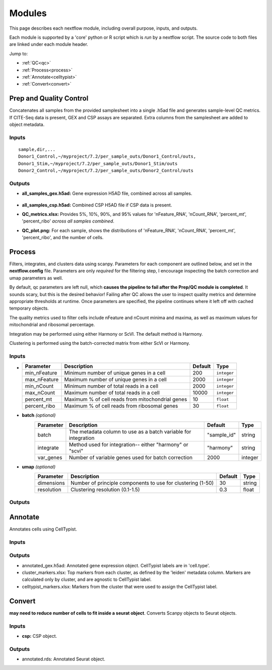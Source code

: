 Modules
===========

This page describes each nextflow module, including overall purpose, inputs, and outputs. 

Each module is supported by a 'core' python or R script which is *run* by a nextflow script. The source code to both files are linked under each module header.

.. raw:: html

   <p>Inputs highlighted in <span style="background-color: #FFCC00; color: black; font-weight:bold; padding: 2px 6px; border-radius: 4px;">yellow</span><span style="display:inline;"> are required-- others are optional.</span></p>


.. raw:: html

   Outputs highlighted in <span style="background-color: green; color: white; font-weight:bold; padding: 2px 6px; border-radius: 4px;">green</span><span style="display:inline;"> are used in subsequent modules, or can be supplied by the user if the current module was bypassed.


Jump to:

- :ref:`QC<qc>` 
- :ref:`Process<process>`
- :ref:`Annotate<celltypist>`
- :ref:`Convert<convert>`



.. _qc:

Prep and Quality Control
--------------

.. note:
   Potentially separate the prep/combination stage and the QC metric generation stage as different processes, same workflow.


Concatenates all samples from the provided samplesheet into a single .h5ad file and generates sample-level QC metrics. If CITE-Seq data is present, GEX and CSP assays are separated. Extra columns from the samplesheet are added to object metadata.



.. raw:: html

   <span style="background-color: pink; color: black; font-weight:bold; padding: 2px 6px; border-radius: 4px;">Scripts</span> <a href="https://github.com/EliLillyCo/nf-ellis-scrnaseq/blob/main/modules/qc_scanpy.nf"> qc_scanpy.nf, </a> <a href="https://github.com/EliLillyCo/nf-ellis-scrnaseq/blob/main/bin/qc_scanpy.py">qc_scanpy.py</a>




Inputs
^^^^^^^^^^^
.. raw:: html

   <ul><li><span style="background-color: #FFCC00; color: black; font-weight:bold; padding: 2px 6px; border-radius: 4px;"> samplesheet.csv:</span><span style="display:inline;">  If starting from cellranger outputs, specify the samples in the following format. "sample" is the sample name, and "dir" is the cellranger output folder containing a .h5ad file, normally in this form: ".../per_sample_outs/sampleA/outs". Additional columns will be added to sample metadata.</span></li></ul>

::

   sample,dir,...
   Donor1_Control,~/myproject/7.2/per_sample_outs/Donor1_Control/outs,
   Donor1_Stim,~/myproject/7.2/per_sample_outs/Donor1_Stim/outs
   Donor2_Control,~/myproject/7.2/per_sample_outs/Donor2_Control/outs


Outputs
^^^^^^^^^^^^

- **all_samples_gex.h5ad:** Gene expression H5AD file, combined across all samples.
   
   .. raw:: html
         <details>
         <summary>Object metadata</summary>
          all_samples_gex.h5ad contains metadata for QC metrics, including:
            'nFeature_RNA', 'nCount_RNA', 'percent_mt', 'percent_ribo', 'percent_rbc', 'log1p_n_genes_by_counts', 'log1p_total_counts', 'pct_counts_in_top_50_genes', 'pct_counts_in_top_100_genes', 'pct_counts_in_top_200_genes', 'pct_counts_in_top_500_genes', 'total_counts_mt', 'log1p_total_counts_mt',  'total_counts_ribo', 'log1p_total_counts_ribo',  'total_counts_hb', 'log1p_total_counts_hb'
         </details>

- **all_samples_csp.h5ad:** Combined CSP H5AD file if CSP data is present.
- **QC_metrics.xlsx:** Provides 5%, 10%, 90%, and 95% values for 'nFeature_RNA', 'nCount_RNA', 'percent_mt', 'percent_ribo' *across all samples combined*.
- **QC_plot.png:** For each sample, shows the distributions of 'nFeature_RNA', 'nCount_RNA', 'percent_mt', 'percent_ribo', and the number of cells.


.. _process:

Process
------------------

.. note:
   Potentially separate the filtering

Filters, integrates, and clusters data using scanpy. Parameters for each component are outlined below, and set in the **nextflow.config** file. Parameters are only *required* for the filtering step, I encourage inspecting the batch correction and umap parameters as well.

By default, qc parameters are left null, which **causes the pipeline to fail after the Prep/QC module is completed**. It sounds scary, but this is the desired behavior! Failing after QC allows the user to inspect quality metrics and determine appropriate thresholds at runtime. Once parameters are specified, the pipeline continues where it left off with cached temporary objects. 

The quality metrics used to filter cells include nFeature and nCount minima and maxima, as well as maximum values for mitochondrial and ribosomal percentage.

Integration may be performed using either Harmony or ScVI. The default method is Harmony.

Clustering is performed using the batch-corrected matrix from either ScVI or Harmony. 

.. raw:: html

   <span style="background-color: pink; color: black; font-weight:bold; padding: 2px 6px; border-radius: 4px;">Scripts</span> <a href="https://github.com/EliLillyCo/nf-ellis-scrnaseq/blob/main/modules/process_scanpy.nf"> process_scanpy.nf, </a> <a href="https://github.com/EliLillyCo/nf-ellis-scrnaseq/blob/main/bin/process_scanpy.py">process_scanpy.py</a>



Inputs
^^^^^^^^^

.. raw:: html

   <ul><li><span style="background-color: #FFCC00; color: black; font-weight:bold; padding: 2px 6px; border-radius: 4px;"> all_samples:</span><span style="display:inline;">  file path to an .h5ad object with gene expression data combined for all samples. This can be an output from qc_scanpy.nf, or a user-supplied object (see requirements below).</span></li></ul>

.. raw:: html

   <p><details>
   <summary>Click to expand</summary>
   Object must contain the following metadata columns: 'sample_id', 'nFeature_RNA', 'nCount_RNA', 'percent_mt', 'percent_ribo'.
   </details></p>



.. raw:: html

   <ul><li><span style="color:black;font-weight:bold;">workers</span><span style="display:inline;">: number of workers to use for integration. Default is the number of available workers - 1.</span></li></ul>


.. raw:: html

   <ul><li><span style="background-color: #FFCC00; color: black; font-weight:bold; padding: 2px 6px; border-radius: 4px;">qc</span><span style="display:inline;"> <i>(all parameters required)</i></span></li></ul>

*

   +-------------------+--------------------------------------------------+----------+----------------+
   | Parameter         | Description                                      | Default  | Type           |
   +===================+==================================================+==========+================+
   | min_nFeature      | Minimum number of unique genes in a cell         | 200      | ``integer``    |
   +-------------------+--------------------------------------------------+----------+----------------+
   | max_nFeature      | Maximum number of unique genes in a cell         | 2000     | ``integer``    |
   +-------------------+--------------------------------------------------+----------+----------------+
   | min_nCount        | Minimum number of total reads in a cell          | 2000     | ``integer``    |
   +-------------------+--------------------------------------------------+----------+----------------+
   | max_nCount        | Maximum number of total reads in a cell          | 10000    | ``integer``    |
   +-------------------+--------------------------------------------------+----------+----------------+
   | percent_mt        | Maximum % of cell reads from mitochondrial genes | 10       | ``float``      |
   +-------------------+--------------------------------------------------+----------+----------------+
   | percent_ribo      | Maximum % of cell reads from ribosomal genes     | 30       | ``float``      |
   +-------------------+--------------------------------------------------+----------+----------------+


- **batch** *(optional)*
   +------------+------------------------------------------------------------------+--------------+-----------+
   | Parameter  | Description                                                      | Default      | Type      |
   +============+==================================================================+==============+===========+
   | batch      | The metadata column to use as a batch variable for integration   | "sample_id"  | string    |
   +------------+------------------------------------------------------------------+--------------+-----------+
   | integrate  | Method used for integration-- either "harmony" or "scvi"         | "harmony"    | string    |
   +------------+------------------------------------------------------------------+--------------+-----------+
   | var_genes  | Number of variable genes used for batch correction               | 2000         | integer   |
   +------------+------------------------------------------------------------------+--------------+-----------+


- **umap** *(optional)*
   +-------------+------------------------------------------------------------------+-----------+-----------+
   | Parameter   | Description                                                      | Default   | Type      |
   +=============+==================================================================+===========+===========+
   | dimensions  | Number of principle components to use for clustering (1-50)      | 30        | string    |
   +-------------+------------------------------------------------------------------+-----------+-----------+
   | resolution  | Clustering resolution (0.1-1.5)                                  | 0.3       | float     |
   +-------------+------------------------------------------------------------------+-----------+-----------+
   
   

Outputs
^^^^^^^^^


.. _celltypist:

Annotate
-------------------------

Annotates cells using CellTypist.

.. raw:: html

   <span style="background-color: pink; color: black; font-weight:bold; padding: 2px 6px; border-radius: 4px;">Scripts</span> <a href="https://github.com/EliLillyCo/nf-ellis-scrnaseq/blob/main/modules/celltypist_annotate.nf"> celltypist_annotate.nf, </a> <a href="https://github.com/EliLillyCo/nf-ellis-scrnaseq/blob/main/bin/celltypist_annotate.py">celltypist_annotate.py </a>



Inputs
^^^^^^^^^^
.. raw:: html

   <ul><li><span style="background-color: #FFCC00; color: black; font-weight:bold; padding: 2px 6px; border-radius: 4px;">filtered</span><span style="display:inline;">: file path to an .h5ad object with gene expression data combined for all samples. This can be an output from process_scanpy.nf, or a user-supplied object (see requirements below).</span></li></ul>

.. raw:: html

   <p><details>
   <summary>Requirements</summary>
   Object must contain the following metadata columns: 'sample_id', 'nFeature_RNA', 'nCount_RNA', 'percent_mt', 'percent_ribo', 'leiden'.
   </details></p>


Outputs
^^^^^^^^^^^
- annotated_gex.h5ad: Annotated gene expression object. CellTypist labels are in 'cell.type'.
- cluster_markers.xlsx: Top markers from each cluster, as defined by the 'leiden' metadata column. Markers are calculated only by cluster, and are agnostic to CellTypist label.
- celltypist_markers.xlsx: Markers from the cluster that were used to assign the CellTypist label.


.. _convert:
Convert
-----------------------

**may need to reduce number of cells to fit inside a seurat object**. Converts Scanpy objects to Seurat objects.

.. raw:: html

   <span style="background-color: pink; color: black; font-weight:bold; padding: 2px 6px; border-radius: 4px;">Scripts</span> <a href="https://github.com/EliLillyCo/nf-ellis-scrnaseq/blob/main/modules/scanpy_to_seurat.nf"> scanpy_to_seurat.nf, </a> <a href="https://github.com/EliLillyCo/nf-ellis-scrnaseq/blob/main/bin/scanpy_to_seurat.py">scanpy_to_seurat.py</a>



Inputs
^^^^^^^^^^

.. raw:: html

   <ul><li><span style="background-color: #FFCC00; color: black; font-weight:bold; padding: 2px 6px; border-radius: 4px;">gex:</span><span style="display:inline;"> Gene expression object</span></li></ul>

- **csp:** CSP object.



Outputs
^^^^^^^^^^^
- annotated.rds: Annotated Seurat object.
